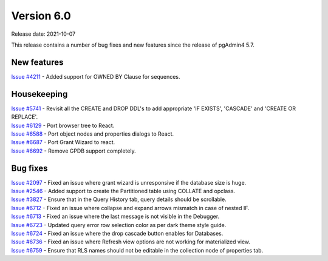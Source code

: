 ************
Version 6.0
************

Release date: 2021-10-07

This release contains a number of bug fixes and new features since the release of pgAdmin4 5.7.

New features
************

| `Issue #4211 <https://redmine.postgresql.org/issues/4211>`_ -  Added support for OWNED BY Clause for sequences.

Housekeeping
************

| `Issue #5741 <https://redmine.postgresql.org/issues/5741>`_ -  Revisit all the CREATE and DROP DDL's to add appropriate 'IF EXISTS', 'CASCADE' and 'CREATE OR REPLACE'.
| `Issue #6129 <https://redmine.postgresql.org/issues/6129>`_ -  Port browser tree to React.
| `Issue #6588 <https://redmine.postgresql.org/issues/6588>`_ -  Port object nodes and properties dialogs to React.
| `Issue #6687 <https://redmine.postgresql.org/issues/6687>`_ -  Port Grant Wizard to react.
| `Issue #6692 <https://redmine.postgresql.org/issues/6692>`_ -  Remove GPDB support completely.

Bug fixes
*********

| `Issue #2097 <https://redmine.postgresql.org/issues/2097>`_ -  Fixed an issue where grant wizard is unresponsive if the database size is huge.
| `Issue #2546 <https://redmine.postgresql.org/issues/2546>`_ -  Added support to create the Partitioned table using COLLATE and opclass.
| `Issue #3827 <https://redmine.postgresql.org/issues/3827>`_ -  Ensure that in the Query History tab, query details should be scrollable.
| `Issue #6712 <https://redmine.postgresql.org/issues/6712>`_ -  Fixed an issue where collapse and expand arrows mismatch in case of nested IF.
| `Issue #6713 <https://redmine.postgresql.org/issues/6713>`_ -  Fixed an issue where the last message is not visible in the Debugger.
| `Issue #6723 <https://redmine.postgresql.org/issues/6723>`_ -  Updated query error row selection color as per dark theme style guide.
| `Issue #6724 <https://redmine.postgresql.org/issues/6724>`_ -  Fixed an issue where the drop cascade button enables for Databases.
| `Issue #6736 <https://redmine.postgresql.org/issues/6736>`_ -  Fixed an issue where Refresh view options are not working for materialized view.
| `Issue #6759 <https://redmine.postgresql.org/issues/6759>`_ -  Ensure that RLS names should not be editable in the collection node of properties tab.
